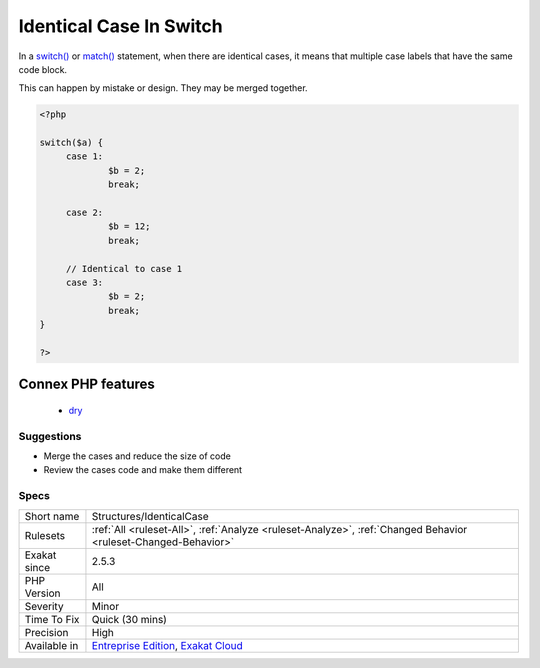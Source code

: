 .. _structures-identicalcase:

.. _identical-case-in-switch:

Identical Case In Switch
++++++++++++++++++++++++

.. meta::
	:description:
		Identical Case In Switch: In a switch() or match() statement, when there are identical cases, it means that multiple case labels that have the same code block.
	:twitter:card: summary_large_image
	:twitter:site: @exakat
	:twitter:title: Identical Case In Switch
	:twitter:description: Identical Case In Switch: In a switch() or match() statement, when there are identical cases, it means that multiple case labels that have the same code block
	:twitter:creator: @exakat
	:twitter:image:src: https://www.exakat.io/wp-content/uploads/2020/06/logo-exakat.png
	:og:image: https://www.exakat.io/wp-content/uploads/2020/06/logo-exakat.png
	:og:title: Identical Case In Switch
	:og:type: article
	:og:description: In a switch() or match() statement, when there are identical cases, it means that multiple case labels that have the same code block
	:og:url: https://php-tips.readthedocs.io/en/latest/tips/Structures/IdenticalCase.html
	:og:locale: en
In a `switch() <https://www.php.net/manual/en/control-structures.switch.php>`_ or `match() <https://www.php.net/manual/en/control-structures.match.php>`_ statement, when there are identical cases, it means that multiple case labels that have the same code block. 

This can happen by mistake or design. They may be merged together.

.. code-block:: php
   
   <?php
   
   switch($a) {
   	case 1: 
   		$b = 2;
   		break;
   
   	case 2: 
   		$b = 12;
   		break;
   
   	// Identical to case 1
   	case 3: 
   		$b = 2;
   		break;
   }
   
   ?>
Connex PHP features
-------------------

  + `dry <https://php-dictionary.readthedocs.io/en/latest/dictionary/dry.ini.html>`_


Suggestions
___________

* Merge the cases and reduce the size of code
* Review the cases code and make them different




Specs
_____

+--------------+-------------------------------------------------------------------------------------------------------------------------+
| Short name   | Structures/IdenticalCase                                                                                                |
+--------------+-------------------------------------------------------------------------------------------------------------------------+
| Rulesets     | :ref:`All <ruleset-All>`, :ref:`Analyze <ruleset-Analyze>`, :ref:`Changed Behavior <ruleset-Changed-Behavior>`          |
+--------------+-------------------------------------------------------------------------------------------------------------------------+
| Exakat since | 2.5.3                                                                                                                   |
+--------------+-------------------------------------------------------------------------------------------------------------------------+
| PHP Version  | All                                                                                                                     |
+--------------+-------------------------------------------------------------------------------------------------------------------------+
| Severity     | Minor                                                                                                                   |
+--------------+-------------------------------------------------------------------------------------------------------------------------+
| Time To Fix  | Quick (30 mins)                                                                                                         |
+--------------+-------------------------------------------------------------------------------------------------------------------------+
| Precision    | High                                                                                                                    |
+--------------+-------------------------------------------------------------------------------------------------------------------------+
| Available in | `Entreprise Edition <https://www.exakat.io/entreprise-edition>`_, `Exakat Cloud <https://www.exakat.io/exakat-cloud/>`_ |
+--------------+-------------------------------------------------------------------------------------------------------------------------+


